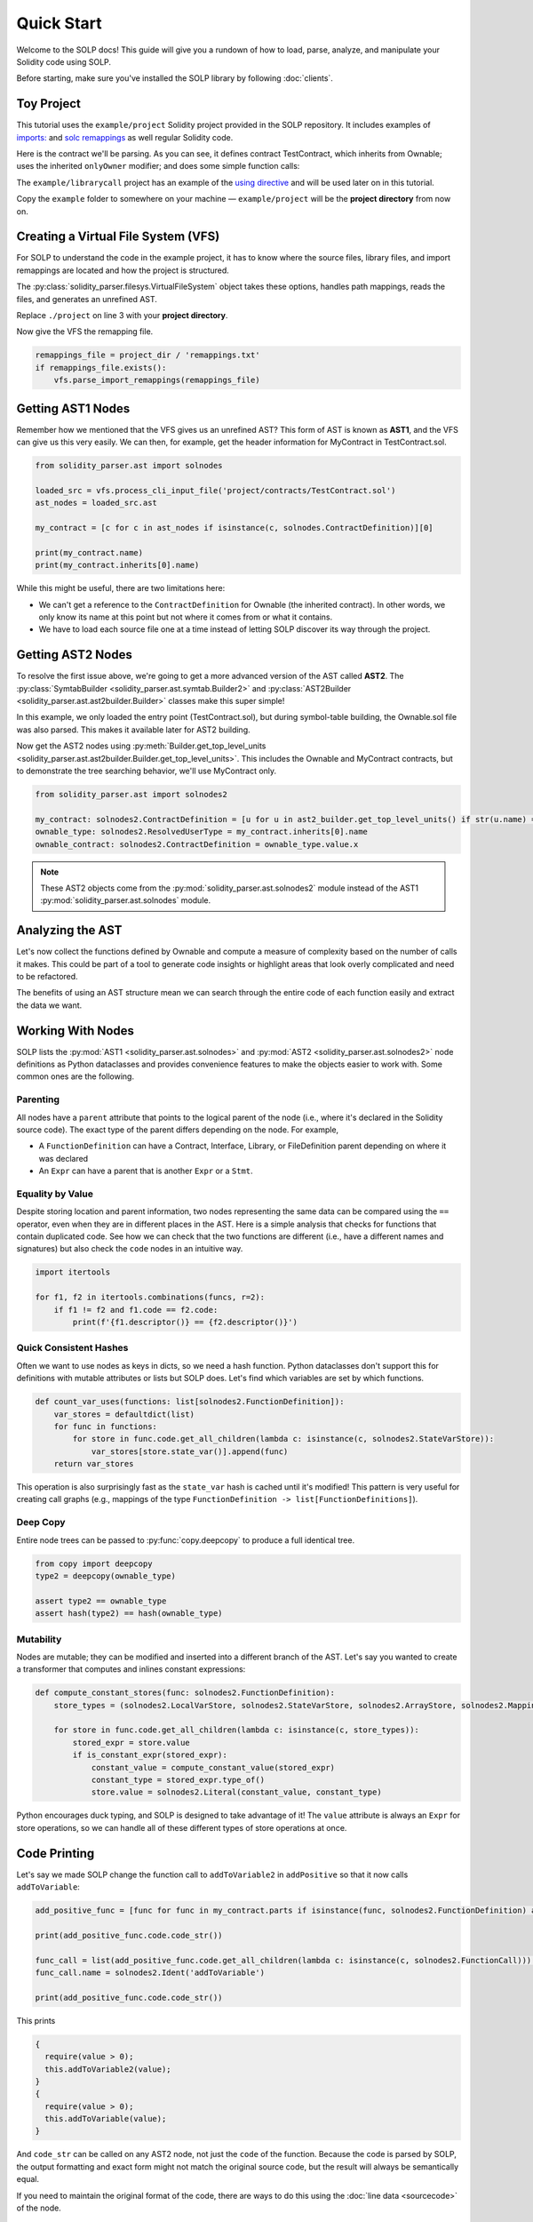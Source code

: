 Quick Start
===========

Welcome to the SOLP docs! This guide will give you a rundown of how to load, parse, analyze, and manipulate your Solidity
code using SOLP.

Before starting, make sure you've installed the SOLP library by following :doc:`clients`.

Toy Project
-----------

This tutorial uses the ``example/project`` Solidity project provided in the SOLP repository. It includes examples of
`imports: <https://docs.soliditylang.org/en/latest/path-resolution.html#imports>`_ and
`solc remappings <https://docs.soliditylang.org/en/latest/path-resolution.html#imports>`_ as well regular Solidity code.

Here is the contract we'll be parsing. As you can see, it defines contract TestContract, which inherits from Ownable;
uses the inherited ``onlyOwner`` modifier; and does some simple function calls:

.. code-block:: solidity
   :caption: TestContract.sol

   // SPDX-License-Identifier: UNLICENSED
   pragma solidity ^0.8.0;

   import "@openzeppelin/access/Ownable.sol";

   contract MyContract is Ownable {
       uint256 public myVariable;

       function setMyVariable(uint256 newValue) public onlyOwner {
           myVariable = newValue;
       }

       function getMyVariable() public view returns (uint256) {
           return myVariable;
       }

       function addToVariable(uint256 value) public onlyOwner {
           myVariable += value;
       }

       function addToVariable2(uint256 value) public onlyOwner {
           myVariable += value;
       }

       function addPositive(uint256 value) public onlyOwner {
           require(value > 0);
           this.addToVariable2(value);
       }
   }


The ``example/librarycall`` project has an example of the
`using directive <https://docs.soliditylang.org/en/v0.8.25/contracts.html#using-for>`_ and will be used later on in this
tutorial.

.. image:: ../../imgs/exampledir.png

Copy the ``example`` folder to somewhere on your machine — ``example/project`` will be the **project directory** from now
on.

Creating a Virtual File System (VFS)
-----------------------------------

For SOLP to understand the code in the example project, it has to know where the source files, library files, and import
remappings are located and how the project is structured.

The :py:class:`solidity_parser.filesys.VirtualFileSystem` object takes these options, handles path mappings, reads
the files, and generates an unrefined AST.

.. code-block:: python
   :linenos:

   from solidity_parser import filesys

   project_dir = Path('./project')

   vfs = filesys.VirtualFileSystem(
       project_dir,
       None,
       [project_dir / 'contracts', project_dir / 'lib'],
       None
   )

Replace ``./project`` on line 3 with your **project directory**.

Now give the VFS the remapping file.

.. code-block:: python

   remappings_file = project_dir / 'remappings.txt'
   if remappings_file.exists():
       vfs.parse_import_remappings(remappings_file)


Getting AST1 Nodes
------------------

Remember how we mentioned that the VFS gives us an unrefined AST? This form of AST is known as **AST1**, and the VFS can
give us this very easily. We can then, for example, get the header information for MyContract in TestContract.sol.

.. code-block:: python

   from solidity_parser.ast import solnodes

   loaded_src = vfs.process_cli_input_file('project/contracts/TestContract.sol')
   ast_nodes = loaded_src.ast

   my_contract = [c for c in ast_nodes if isinstance(c, solnodes.ContractDefinition)][0]

   print(my_contract.name)
   print(my_contract.inherits[0].name)

While this might be useful, there are two limitations here:

* We can't get a reference to the ``ContractDefinition`` for Ownable (the inherited contract). In other words, we only know its name at this point but not where it comes from or what it contains.
* We have to load each source file one at a time instead of letting SOLP discover its way through the project.


Getting AST2 Nodes
------------------

To resolve the first issue above, we're going to get a more advanced version of the AST called **AST2**. The
:py:class:`SymtabBuilder <solidity_parser.ast.symtab.Builder2>` and :py:class:`AST2Builder <solidity_parser.ast.ast2builder.Builder>`
classes make this super simple!

.. code-block:: python
   :linenos:

   from solidity_parser.ast import symtab, ast2builder

   sym_builder = symtab.Builder2(vfs)
   file_sym_info = sym_builder.process_or_find_from_base_dir('TestContract.sol')

   ast2_builder = ast2builder.Builder()
   ast2_builder.enqueue_files([file_sym_info])

   ast2_builder.process_all()

In this example, we only loaded the entry point (TestContract.sol), but during symbol-table building, the Ownable.sol
file was also parsed. This makes it available later for AST2 building.

Now get the AST2 nodes using :py:meth:`Builder.get_top_level_units <solidity_parser.ast.ast2builder.Builder.get_top_level_units>`. This includes the Ownable and MyContract contracts, but to demonstrate the tree searching behavior, we'll use
MyContract only.

.. code-block:: python

   from solidity_parser.ast import solnodes2

   my_contract: solnodes2.ContractDefinition = [u for u in ast2_builder.get_top_level_units() if str(u.name) == 'MyContract'][0]
   ownable_type: solnodes2.ResolvedUserType = my_contract.inherits[0].name
   ownable_contract: solnodes2.ContractDefinition = ownable_type.value.x

.. note:: These AST2 objects come from the :py:mod:`solidity_parser.ast.solnodes2` module instead of the AST1 :py:mod:`solidity_parser.ast.solnodes` module.

Analyzing the AST
-----------------

Let's now collect the functions defined by Ownable and compute a measure of complexity based on the number of calls
it makes. This could be part of a tool to generate code insights or highlight areas that look overly complicated and
need to be refactored.

.. code-block:: python
   :linenos:

   ownable_functions = [p for p in ownable_contract.parts if isinstance(p, solnodes2.FunctionDefinition)]

   for f in ownable_functions:
       if not f.code:
           continue

       all_calls = f.code.get_all_children(lambda c: isinstance(c, solnodes2.Call))
       complexity = len(list(all_calls))

       print(f'{f.descriptor()} has complexity {complexity}')

The benefits of using an AST structure mean we can search through the entire code of each function easily and extract
the data we want.

Working With Nodes
------------------

SOLP lists the :py:mod:`AST1 <solidity_parser.ast.solnodes>` and :py:mod:`AST2 <solidity_parser.ast.solnodes2>` node
definitions as Python dataclasses and provides convenience features to make the objects easier to work with. Some common
ones are the following.

Parenting
^^^^^^^^^

All nodes have a ``parent`` attribute that points to the logical parent of the node (i.e., where it's declared in the
Solidity source code). The exact type of the parent differs depending on the node. For example,

* A ``FunctionDefinition`` can have a Contract, Interface, Library, or FileDefinition parent depending on where it was declared
* An ``Expr`` can have a parent that is another ``Expr`` or a ``Stmt``.

Equality by Value
^^^^^^^^^^^^^^^^^

Despite storing location and parent information, two nodes representing the same data can be compared using the ``==`` operator,
even when they are in different places in the AST. Here is a simple analysis that checks for functions that contain
duplicated code. See how we can check that the two functions are different (i.e., have a different names and signatures)
but also check the ``code`` nodes in an intuitive way.

.. code-block:: python

   import itertools

   for f1, f2 in itertools.combinations(funcs, r=2):
       if f1 != f2 and f1.code == f2.code:
           print(f'{f1.descriptor()} == {f2.descriptor()}')


Quick Consistent Hashes
^^^^^^^^^^^^^^^^^^^^^^^

Often we want to use nodes as keys in dicts, so we need a hash function. Python dataclasses don't support this for
definitions with mutable attributes or lists but SOLP does. Let's find which variables are set by which functions.

.. code-block:: python

   def count_var_uses(functions: list[solnodes2.FunctionDefinition]):
       var_stores = defaultdict(list)
       for func in functions:
           for store in func.code.get_all_children(lambda c: isinstance(c, solnodes2.StateVarStore)):
               var_stores[store.state_var()].append(func)
       return var_stores

This operation is also surprisingly fast as the ``state_var`` hash is cached until it's modified! This pattern is very
useful for creating call graphs (e.g., mappings of the type ``FunctionDefinition -> list[FunctionDefinitions]``).

Deep Copy
^^^^^^^^^

Entire node trees can be passed to :py:func:`copy.deepcopy` to produce a full identical tree.

.. code-block:: python

   from copy import deepcopy
   type2 = deepcopy(ownable_type)

   assert type2 == ownable_type
   assert hash(type2) == hash(ownable_type)


Mutability
^^^^^^^^^^

Nodes are mutable; they can be modified and inserted into a different branch of the AST. Let's say you wanted to create
a transformer that computes and inlines constant expressions:

.. code-block:: python

   def compute_constant_stores(func: solnodes2.FunctionDefinition):
       store_types = (solnodes2.LocalVarStore, solnodes2.StateVarStore, solnodes2.ArrayStore, solnodes2.MappingStore)

       for store in func.code.get_all_children(lambda c: isinstance(c, store_types)):
           stored_expr = store.value
           if is_constant_expr(stored_expr):
               constant_value = compute_constant_value(stored_expr)
               constant_type = stored_expr.type_of()
               store.value = solnodes2.Literal(constant_value, constant_type)


Python encourages duck typing, and SOLP is designed to take advantage of it! The ``value`` attribute is always an ``Expr``
for store operations, so we can handle all of these different types of store operations at once.

Code Printing
-------------

Let's say we made SOLP change the function call to ``addToVariable2`` in ``addPositive`` so that it now calls ``addToVariable``:

.. code-block:: python

   add_positive_func = [func for func in my_contract.parts if isinstance(func, solnodes2.FunctionDefinition) and func.name.text == 'addPositive'][0]

   print(add_positive_func.code.code_str())

   func_call = list(add_positive_func.code.get_all_children(lambda c: isinstance(c, solnodes2.FunctionCall)))[0]
   func_call.name = solnodes2.Ident('addToVariable')

   print(add_positive_func.code.code_str())

This prints

.. code-block:: solidity

   {
     require(value > 0);
     this.addToVariable2(value);
   }
   {
     require(value > 0);
     this.addToVariable(value);
   }

And ``code_str`` can be called on any AST2 node, not just the ``code`` of the function. Because the code is parsed by SOLP,
the output formatting and exact form might not match the original source code, but the result will always be
semantically equal.

If you need to maintain the original format of the code, there are ways to do this using the
:doc:`line data <sourcecode>` of the node.

Next Steps
----------

This document serves as a primer to SOLP and working with the AST of Solidity programs. You can use the patterns given
here to implement powerful analyses as well as reason about and generate insights for your own tools.

Naturally, there are lots of SOLP details that have been omitted that you might come across. The remaining sections in
the Getting Started tab fill in these gaps. Enjoy!
